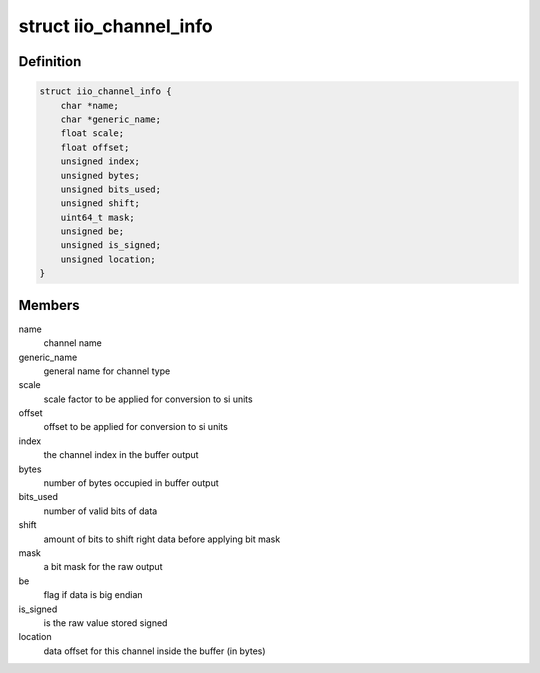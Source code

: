 .. -*- coding: utf-8; mode: rst -*-
.. src-file: tools/iio/iio_utils.h

.. _`iio_channel_info`:

struct iio_channel_info
=======================

.. c:type:: struct iio_channel_info

    information about a given channel

.. _`iio_channel_info.definition`:

Definition
----------

.. code-block:: c

    struct iio_channel_info {
        char *name;
        char *generic_name;
        float scale;
        float offset;
        unsigned index;
        unsigned bytes;
        unsigned bits_used;
        unsigned shift;
        uint64_t mask;
        unsigned be;
        unsigned is_signed;
        unsigned location;
    }

.. _`iio_channel_info.members`:

Members
-------

name
    channel name

generic_name
    general name for channel type

scale
    scale factor to be applied for conversion to si units

offset
    offset to be applied for conversion to si units

index
    the channel index in the buffer output

bytes
    number of bytes occupied in buffer output

bits_used
    number of valid bits of data

shift
    amount of bits to shift right data before applying bit mask

mask
    a bit mask for the raw output

be
    flag if data is big endian

is_signed
    is the raw value stored signed

location
    data offset for this channel inside the buffer (in bytes)

.. This file was automatic generated / don't edit.

